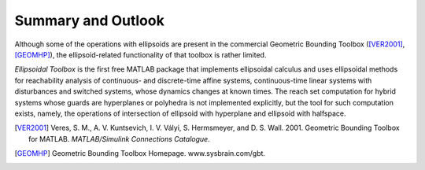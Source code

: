 Summary and Outlook
===================

Although some of the operations with ellipsoids are present in the
commercial Geometric Bounding Toolbox ([VER2001]_, [GEOMHP]_), 
the ellipsoid-related functionality of that
toolbox is rather limited.

*Ellipsoidal Toolbox* is the first free MATLAB package that implements
ellipsoidal calculus and uses ellipsoidal methods for reachability
analysis of continuous- and discrete-time affine systems,
continuous-time linear systems with disturbances and switched systems,
whose dynamics changes at known times. The reach set computation for
hybrid systems whose guards are hyperplanes or polyhedra is not
implemented explicitly, but the tool for such computation exists,
namely, the operations of intersection of ellipsoid with hyperplane and
ellipsoid with halfspace.

.. raw:: html

	<h2>References</h2>
   
.. [VER2001] Veres, S. M., A. V. Kuntsevich, I. V. Vályi, S. Hermsmeyer, and D. S.
   Wall. 2001. Geometric Bounding Toolbox for MATLAB. *MATLAB/Simulink
   Connections Catalogue*.

.. [GEOMHP] Geometric Bounding Toolbox Homepage. www.sysbrain.com/gbt.
   